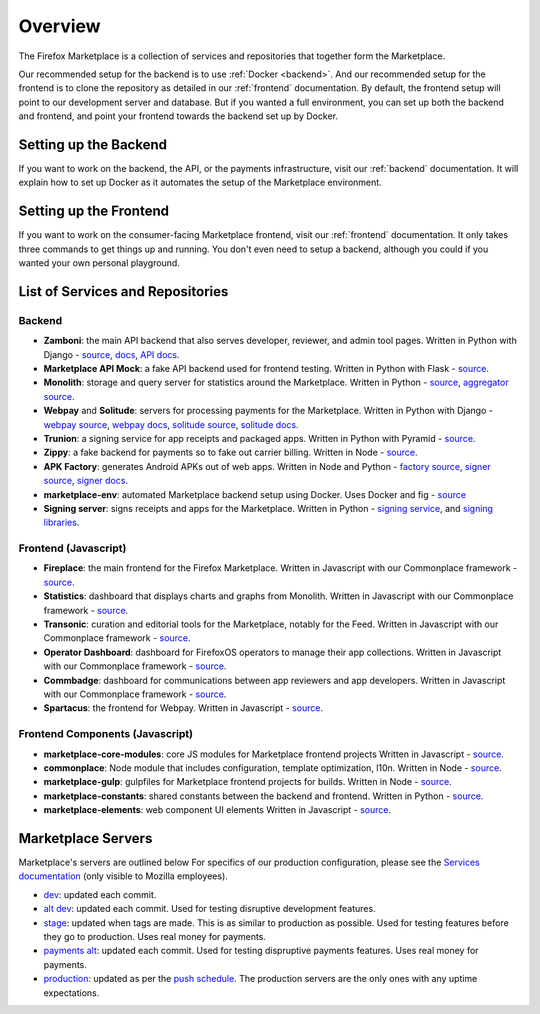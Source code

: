 Overview
========

The Firefox Marketplace is a collection of services and repositories that
together form the Marketplace.

Our recommended setup for the backend is to use :ref:`Docker <backend>`. And our
recommended setup for the frontend is to clone the repository as detailed
in our :ref:`frontend` documentation. By default, the frontend setup will point
to our development server and database. But if you wanted a full environment,
you can set up both the backend and frontend, and point your frontend towards
the backend set up by Docker.


Setting up the Backend
----------------------

If you want to work on the backend, the API, or the payments infrastructure,
visit our :ref:`backend` documentation. It will explain how to
set up Docker as it automates the setup of the Marketplace environment.


Setting up the Frontend
-----------------------

If you want to work on the consumer-facing Marketplace frontend, visit our
:ref:`frontend` documentation. It only takes three commands to get things
up and running. You don't even need to setup a backend, although you could
if you wanted your own personal playground.


List of Services and Repositories
---------------------------------

Backend
~~~~~~~

* **Zamboni**: the main API backend that also serves developer, reviewer, and admin tool pages.
  Written in Python with Django -
  `source <https://github.com/mozilla/zamboni>`_,
  `docs <https://zamboni.readthedocs.org>`_,
  `API docs <https://firefox-marketplace-api.readthedocs.org>`_.

* **Marketplace API Mock**: a fake API backend used for frontend testing.
  Written in Python with Flask -
  `source <https://github.com/mozilla/marketplace-api-mock>`_.

* **Monolith**: storage and query server for statistics around the Marketplace.
  Written in Python -
  `source <https://github.com/mozilla/monolith-client>`_,
  `aggregator source <https://github.com/mozilla/monolith-aggregator/>`_.

* **Webpay** and **Solitude**: servers for processing payments for the Marketplace.
  Written in Python with Django -
  `webpay source <https://github.com/mozilla/webpay/>`_,
  `webpay docs <https://webpay.readthedocs.org>`_,
  `solitude source <https://github.com/mozilla/solitude/>`_,
  `solitude docs <https://solitude.readthedocs.org>`_.

* **Trunion**: a signing service for app receipts and packaged apps.
  Written in Python with Pyramid -
  `source <https://github.com/mozilla/trunion/>`_.

* **Zippy**: a fake backend for payments so to fake out carrier billing.
  Written in Node -
  `source <https://github.com/mozilla/zippy>`_.

* **APK Factory**: generates Android APKs out of web apps.
  Written in Node and Python -
  `factory source <https://github.com/mozilla/apk-factory-service/>`_,
  `signer source <https://github.com/mozilla/apk-signer>`_,
  `signer docs <http://apk-signer.readthedocs.org/>`_.

* **marketplace-env**: automated Marketplace backend setup using Docker.
  Uses Docker and fig -
  `source <https://github.com/mozilla/marketplace-env>`_

* **Signing server**: signs receipts and apps for the Marketplace. Written in
  Python - `signing service <https://github.com/rtilder/signing-service>`_,
  and `signing libraries <https://github.com/rtilder/websigning>`_.

Frontend (Javascript)
~~~~~~~~~~~~~~~~~~~~~

* **Fireplace**: the main frontend for the Firefox Marketplace.
  Written in Javascript with our Commonplace framework -
  `source <https://github.com/mozilla/fireplace>`_.

* **Statistics**: dashboard that displays charts and graphs from Monolith.
  Written in Javascript with our Commonplace framework -
  `source <https://github.com/mozilla/marketplace-stats/>`_.

* **Transonic**: curation and editorial tools for the Marketplace, notably for the Feed.
  Written in Javascript with our Commonplace framework -
  `source <https://github.com/mozilla/transonic/>`_.

* **Operator Dashboard**: dashboard for FirefoxOS operators to manage their app collections.
  Written in Javascript with our Commonplace framework -
  `source <https://github.com/mozilla/commbadge/>`_.

* **Commbadge**: dashboard for communications between app reviewers and app developers.
  Written in Javascript with our Commonplace framework -
  `source <https://github.com/mozilla/commbadge/>`_.

* **Spartacus**: the frontend for Webpay.
  Written in Javascript -
  `source <https://github.com/mozilla/spartacus>`_.

Frontend Components (Javascript)
~~~~~~~~~~~~~~~~~~~~~~~~~~~~~~~~

* **marketplace-core-modules**: core JS modules for Marketplace frontend projects
  Written in Javascript -
  `source <https://github.com/mozilla/marketplace-core-modules>`_.

* **commonplace**: Node module that includes configuration, template optimization, l10n.
  Written in Node -
  `source <https://github.com/mozilla/commonplace>`_.

* **marketplace-gulp**: gulpfiles for Marketplace frontend projects for builds.
  Written in Node -
  `source <https://github.com/mozilla/marketplace-gulp>`_.

* **marketplace-constants**: shared constants between the backend and frontend.
  Written in Python -
  `source <https://github.com/mozilla/marketplace-constants>`_.

* **marketplace-elements**: web component UI elements
  Written in Javascript -
  `source <https://github.com/mozilla/marketplace-elements>`_.


Marketplace Servers
-------------------

Marketplace's servers are outlined below For specifics of our production
configuration, please see the `Services documentation
<https://mana.mozilla.org/wiki/display/websites/Services>`_ (only visible to
Mozilla employees).

* `dev <https://marketplace-dev.allizom.org>`_: updated each commit.
* `alt dev <https://marketplace-altdev.allizom.org>`_: updated each commit.
  Used for testing disruptive development features.
* `stage <https://marketplace.allizom.org>`_: updated when tags are made. This
  is as similar to production as possible. Used for testing features before
  they go to production. Uses real money for payments.
* `payments alt <http://payments-alt.allizom.org/>`_: updated each commit.
  Used for testing dispruptive payments features. Uses real money for payments.
* `production <http://marketplace.firefox.com>`_: updated as per the `push
  schedule <https://wiki.mozilla.org/Marketplace/PushDuty>`_. The production
  servers are the only ones with any uptime expectations.
